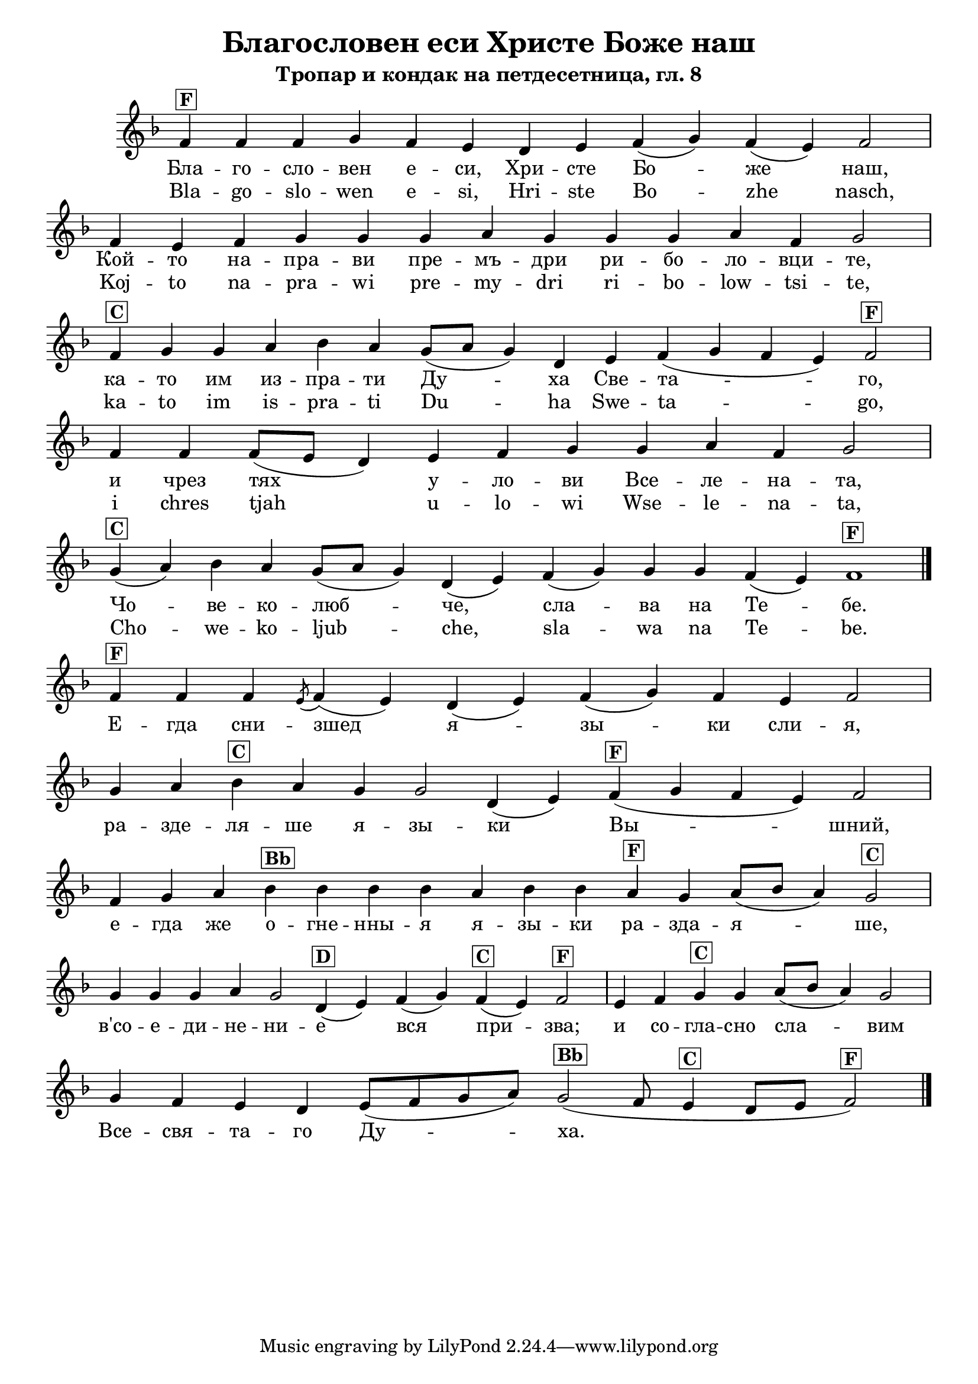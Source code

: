C = \markup { \box \pad-markup #0.2 \bold "C" }
D = \markup { \box \pad-markup #0.2 \bold "D" }
F = \markup { \box \pad-markup #0.2 \bold "F" }
G = \markup { \box \pad-markup #0.2 \bold "G" }
A = \markup { \box \pad-markup #0.2 \bold "A" }
Bb = \markup { \box \pad-markup #0.2 \bold "Bb" }
unison = \markup { \italic "unison" }

% LilyBin
\header {
	title = "Благословен еси Христе Боже наш"
	subtitle = "Тропар и кондак на петдесетница, гл. 8"
}
\score {
 	\new Staff \with { \omit TimeSignature  } 
	{
		\set Score.timing = ##f
		\key d \minor
		\relative c' {
			f4^\F f f g f e d e f( g) f( e) f2 \bar "|"
			f4 e f g g g a g g g a f g2 \bar "|"
			f4^\C g g a bes a g8([ a] g4) d e f( g f e) f2^\F \bar "|"
			f4 f f8([ e] d4) e f g g a f g2 \bar "|"
			g4(^\C a) bes a g8([ a] g4) d( e) f( g) g g f( e) f1^\F
			\bar "|."
			
			f4^\F f f \slashedGrace { e8( } f4)( e) d( e) f( g) f e f2 \bar "|"
			g4 a bes^\C a g g2 d4( e) f(^\F g f e) f2 \bar "|"
			f4 g a bes^\Bb bes bes bes a bes bes a^\F g a8([ bes] a4) g2^\C \bar "|"
			g4 g g a g2 d4(^\D e) f( g) f(^\C e) f2^\F \bar "|"
			e4 f g^\C g a8([ bes] a4) g2 \bar "|"
			g4 f e d e8([ f g a]) g2(^\Bb f8 e4^\C d8[ e] f2)^\F
			\bar "|."
		}

		\addlyrics {
			Бла -- го -- сло -- вен е -- си, Хри -- сте Бо -- же наш,
			Кой -- то на -- пра -- ви пре -- мъ -- дри ри -- бо -- ло -- вци -- те,
			ка -- то им из -- пра -- ти Ду -- ха Све -- та -- го,
			и чрез тях у -- ло -- ви Все -- ле -- на -- та,
			Чо -- ве -- ко -- люб -- че, сла -- ва на Те -- бе.
			
			Е -- гда сни -- зшед я -- зы -- ки сли -- я,
			ра -- зде -- ля -- ше я -- зы -- ки Вы -- шний,
			е -- гда же о -- гне -- нны -- я я -- зы -- ки ра -- зда -- я -- ше,
			в'со -- е -- ди -- не -- ни -- е вся при -- зва;
			и со -- гла -- сно сла -- вим Все -- свя -- та -- го Ду -- ха.
		}
		 \addlyrics {
		 	Bla -- go -- slo -- wen e -- si, Hri -- ste Bo -- zhe nasch,
			Koj -- to na -- pra -- wi pre -- my -- dri ri -- bo -- low -- tsi -- te,
			ka -- to im is -- pra -- ti Du -- ha Swe -- ta -- go,
			i chres tjah u -- lo -- wi Wse -- le -- na -- ta,
			Cho -- we -- ko -- ljub -- che, sla -- wa na Te -- be.
		 }
	}

	\layout {
		\context {
			\Score
			\override SpacingSpanner.base-shortest-duration = #(ly:make-moment 1/32)
		}
	}
}
